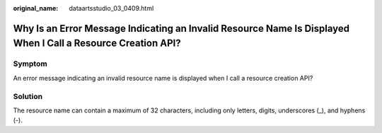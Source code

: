 :original_name: dataartsstudio_03_0409.html

.. _dataartsstudio_03_0409:

Why Is an Error Message Indicating an Invalid Resource Name Is Displayed When I Call a Resource Creation API?
=============================================================================================================

Symptom
-------

An error message indicating an invalid resource name is displayed when I call a resource creation API?

Solution
--------

The resource name can contain a maximum of 32 characters, including only letters, digits, underscores (_), and hyphens (-).
